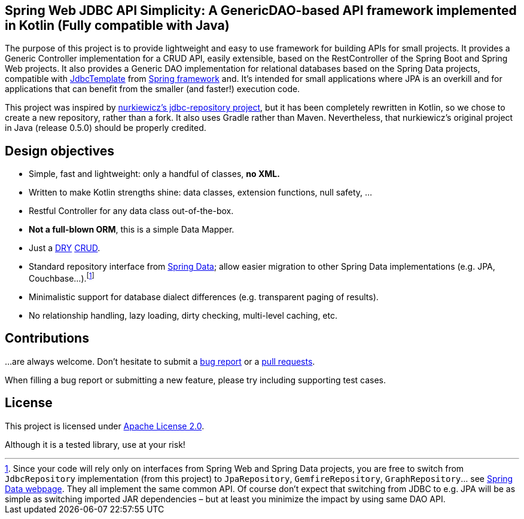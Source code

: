 == Spring Web JDBC API Simplicity: A GenericDAO-based API framework implemented in Kotlin (Fully compatible with Java)

The purpose of this project is to provide lightweight and easy to use framework for building APIs for small projects.
It provides a Generic Controller implementation for a CRUD API, easily extensible, based on the RestController of the Spring Boot and Spring Web projects.
It also provides a Generic DAO implementation for relational databases based on the Spring Data projects,
compatible with https://docs.spring.io/spring/docs/current/javadoc-api/org/springframework/jdbc/core/JdbcTemplate.html[JdbcTemplate] from https://projects.spring.io/spring-framework[Spring framework]
and. It’s intended for small applications where JPA is an overkill and for applications that can benefit from the smaller (and faster!) execution code.

This project was inspired by https://github.com/nurkiewicz/spring-data-jdbc-repository[nurkiewicz's jdbc-repository project], but it has been completely rewritten in Kotlin,
so we chose to create a new repository, rather than a fork. It also uses Gradle rather than Maven. Nevertheless, that nurkiewicz's original project in Java (release 0.5.0) should be properly credited.

== Design objectives

* Simple, fast and lightweight: only a handful of classes, *no XML.*
* Written to make Kotlin strengths shine: data classes, extension functions, null safety, ...
* Restful Controller for any data class out-of-the-box.
* *Not a full-blown ORM*, this is a simple Data Mapper.
* Just a https://en.wikipedia.org/wiki/Don't_repeat_yourself[DRY] https://en.wikipedia.org/wiki/Create,_read,_update_and_delete[CRUD].
* Standard repository interface from https://projects.spring.io/spring-data[Spring Data]; allow easier migration to other Spring Data implementations (e.g. JPA, Couchbase…).footnote:[Since your code will rely only on interfaces from Spring Web and Spring Data projects, you are free to switch from `JdbcRepository` implementation (from this project) to `JpaRepository`, `GemfireRepository`, `GraphRepository`… see https://projects.spring.io/spring-data[Spring Data webpage]. They all implement the same common API. Of course don’t expect that switching from JDBC to e.g. JPA will be as simple as switching imported JAR dependencies – but at least you minimize the impact by using same DAO API.]
* Minimalistic support for database dialect differences (e.g. transparent paging of results).
* No relationship handling, lazy loading, dirty checking, multi-level caching, etc.

== Contributions

…are always welcome.
Don’t hesitate to submit a https://github.com/alexpensato/spring-web-jdbc-api-simplicity/issues[bug report] or a https://github.com/alexpensato/spring-web-jdbc-api-simplicity/pulls[pull requests].

When filling a bug report or submitting a new feature, please try including supporting test cases.


== License

This project is licensed under http://www.apache.org/licenses/LICENSE-2.0.html[Apache License 2.0].

Although it is a tested library, use at your risk!
